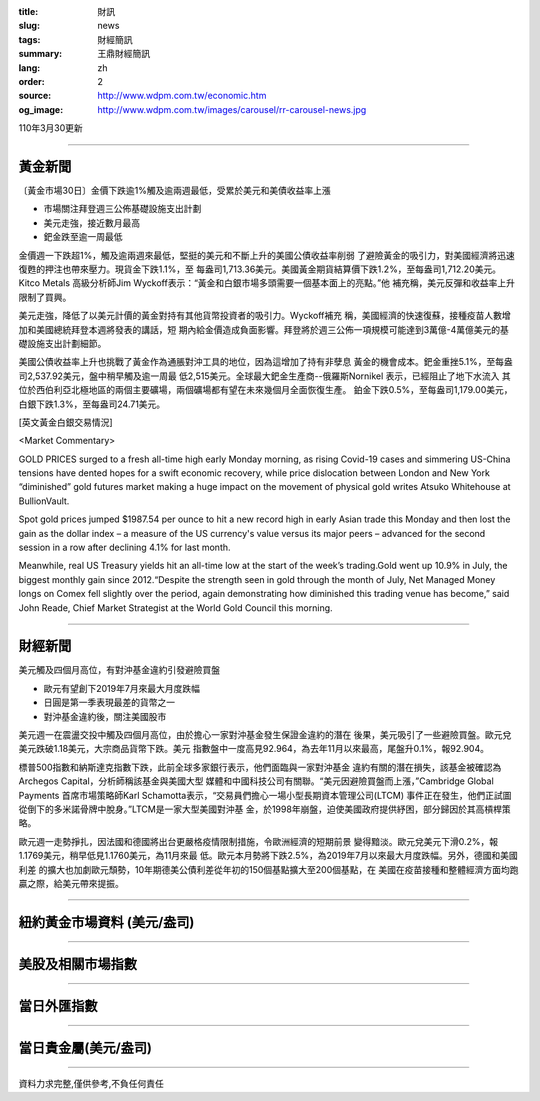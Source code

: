 :title: 財訊
:slug: news
:tags: 財經簡訊
:summary: 王鼎財經簡訊
:lang: zh
:order: 2
:source: http://www.wdpm.com.tw/economic.htm
:og_image: http://www.wdpm.com.tw/images/carousel/rr-carousel-news.jpg

110年3月30更新

----

黃金新聞
++++++++

〔黃金市場30日〕金價下跌逾1%觸及逾兩週最低，受累於美元和美債收益率上漲

* 市場關注拜登週三公佈基礎設施支出計劃
* 美元走強，接近數月最高
* 鈀金跌至逾一周最低

金價週一下跌超1%，觸及逾兩週來最低，堅挺的美元和不斷上升的美國公債收益率削弱
了避險黃金的吸引力，對美國經濟將迅速復甦的押注也帶來壓力。現貨金下跌1.1%，至
每盎司1,713.36美元。美國黃金期貨結算價下跌1.2%，至每盎司1,712.20美元。Kitco Metals
高級分析師Jim Wyckoff表示：“黃金和白銀市場多頭需要一個基本面上的亮點。”他
補充稱，美元反彈和收益率上升限制了買興。

美元走強，降低了以美元計價的黃金對持有其他貨幣投資者的吸引力。Wyckoff補充
稱，美國經濟的快速復蘇，接種疫苗人數增加和美國總統拜登本週將發表的講話，短
期內給金價造成負面影響。拜登將於週三公佈一項規模可能達到3萬億-4萬億美元的基
礎設施支出計劃細節。

美國公債收益率上升也挑戰了黃金作為通脹對沖工具的地位，因為這增加了持有非孽息
黃金的機會成本。鈀金重挫5.1%，至每盎司2,537.92美元，盤中稍早觸及逾一周最
低2,515美元。全球最大鈀金生產商--俄羅斯Nornikel 表示，已經阻止了地下水流入
其位於西伯利亞北極地區的兩個主要礦場，兩個礦場都有望在未來幾個月全面恢復生產。
鉑金下跌0.5%，至每盎司1,179.00美元，白銀下跌1.3%，至每盎司24.71美元。






























[英文黃金白銀交易情況]

<Market Commentary>

GOLD PRICES surged to a fresh all-time high early Monday morning, as 
rising Covid-19 cases and simmering US-China tensions have dented hopes 
for a swift economic recovery, while price dislocation between London and 
New York “diminished” gold futures market making a huge impact on the 
movement of physical gold writes Atsuko Whitehouse at BullionVault.
 
Spot gold prices jumped $1987.54 per ounce to hit a new record high in 
early Asian trade this Monday and then lost the gain as the dollar 
index – a measure of the US currency's value versus its major 
peers – advanced for the second session in a row after declining 4.1% 
for last month.
 
Meanwhile, real US Treasury yields hit an all-time low at the start of 
the week’s trading.Gold went up 10.9% in July, the biggest monthly gain 
since 2012.“Despite the strength seen in gold through the month of July, 
Net Managed Money longs on Comex fell slightly over the period, again 
demonstrating how diminished this trading venue has become,” said John 
Reade, Chief Market Strategist at the World Gold Council this morning.

----

財經新聞
++++++++
美元觸及四個月高位，有對沖基金違約引發避險買盤

* 歐元有望創下2019年7月來最大月度跌幅
* 日圓是第一季表現最差的貨幣之一
* 對沖基金違約後，關注美國股市

美元週一在震盪交投中觸及四個月高位，由於擔心一家對沖基金發生保證金違約的潛在
後果，美元吸引了一些避險買盤。歐元兌美元跌破1.18美元，大宗商品貨幣下跌。美元
指數盤中一度高見92.964，為去年11月以來最高，尾盤升0.1%，報92.904。

標普500指數和納斯達克指數下跌，此前全球多家銀行表示，他們面臨與一家對沖基金
違約有關的潛在損失，該基金被確認為Archegos Capital，分析師稱該基金與美國大型
媒體和中國科技公司有關聯。“美元因避險買盤而上漲，”Cambridge Global Payments
首席市場策略師Karl Schamotta表示，“交易員們擔心一場小型長期資本管理公司(LTCM)
事件正在發生，他們正試圖從倒下的多米諾骨牌中脫身。”LTCM是一家大型美國對沖基
金，於1998年崩盤，迫使美國政府提供紓困，部分歸因於其高槓桿策略。

歐元週一走勢掙扎，因法國和德國將出台更嚴格疫情限制措施，令歐洲經濟的短期前景
變得黯淡。歐元兌美元下滑0.2%，報1.1769美元，稍早低見1.1760美元，為11月來最
低。歐元本月勢將下跌2.5%，為2019年7月以來最大月度跌幅。另外，德國和美國利差
的擴大也加劇歐元頹勢，10年期德美公債利差從年初的150個基點擴大至200個基點，在
美國在疫苗接種和整體經濟方面均跑贏之際，給美元帶來提振。




















----

紐約黃金市場資料 (美元/盎司)
++++++++++++++++++++++++++++

.. raw:: html

  <A HREF="http://www.kitco.com/connecting.html">
  <IMG SRC="http://www.kitconet.com/images/quotes_4b2.gif" BORDER="0" ALT="[Most Recent Quotes from www.kitco.com]">
  </A>

----

美股及相關市場指數
++++++++++++++++++

.. raw:: html

  <!-- TradingView Widget BEGIN -->
  <div class="tradingview-widget-container">
    <div class="tradingview-widget-container__widget"></div>
    <div class="tradingview-widget-copyright"><a href="https://tw.tradingview.com/markets/indices/" rel="noopener" target="_blank"><span class="blue-text">指數行情</span></a>由TradingView提供</div>
    <script type="text/javascript" src="https://s3.tradingview.com/external-embedding/embed-widget-market-quotes.js" async>
    {
    "title": "指數",
    "width": 770,
    "height": 450,
    "locale": "zh_TW",
    "symbolsGroups": [
      {
        "name": "美國和加拿大",
        "symbols": [
          {
            "name": "FOREXCOM:SPXUSD",
            "displayName": "標準普爾500"
          },
          {
            "name": "FOREXCOM:NSXUSD",
            "displayName": "納斯達克100指數"
          },
          {
            "name": "CME_MINI:ES1!",
            "displayName": "E-迷你 標普指數期貨"
          },
          {
            "name": "INDEX:DXY",
            "displayName": "美元指數"
          },
          {
            "name": "FOREXCOM:DJI",
            "displayName": "道瓊斯 30"
          }
        ]
      },
      {
        "name": "歐洲",
        "symbols": [
          {
            "name": "INDEX:SX5E",
            "displayName": "歐元藍籌50"
          },
          {
            "name": "FOREXCOM:UKXGBP",
            "displayName": "富時100"
          },
          {
            "name": "INDEX:DEU30",
            "displayName": "德國DAX指數"
          },
          {
            "name": "INDEX:CAC40",
            "displayName": "法國 CAC 40 指數"
          },
          {
            "name": "INDEX:SMI"
          }
        ]
      },
      {
        "name": "亞太",
        "symbols": [
          {
            "name": "INDEX:NKY",
            "displayName": "日經225"
          },
          {
            "name": "INDEX:HSI",
            "displayName": "恆生"
          },
          {
            "name": "BSE:SENSEX",
            "displayName": "印度孟買指數"
          },
          {
            "name": "BSE:BSE500"
          },
          {
            "name": "INDEX:KSIC",
            "displayName": "韓國Kospi綜合指數"
          }
        ]
      }
    ],
    "colorTheme": "light"
  }
    </script>
  </div>
  <!-- TradingView Widget END -->

----

當日外匯指數
++++++++++++

.. raw:: html

  <!-- TradingView Widget BEGIN -->
  <div class="tradingview-widget-container">
    <div class="tradingview-widget-container__widget"></div>
    <div class="tradingview-widget-copyright"><a href="https://tw.tradingview.com/markets/currencies/forex-cross-rates/" rel="noopener" target="_blank"><span class="blue-text">外匯匯率</span></a>由TradingView提供</div>
    <script type="text/javascript" src="https://s3.tradingview.com/external-embedding/embed-widget-forex-cross-rates.js" async>
    {
    "width": "100%",
    "height": "100%",
    "currencies": [
      "EUR",
      "USD",
      "JPY",
      "GBP",
      "CNY",
      "TWD"
    ],
    "isTransparent": false,
    "colorTheme": "light",
    "locale": "zh_TW"
  }
    </script>
  </div>
  <!-- TradingView Widget END -->

----

當日貴金屬(美元/盎司)
+++++++++++++++++++++

.. raw:: html 

  <A HREF="http://www.kitco.com/connecting.html">
  <IMG SRC="http://www.kitconet.com/images/quotes_7a.gif" BORDER="0" ALT="[Most Recent Quotes from www.kitco.com]">
  </A>

----

資料力求完整,僅供參考,不負任何責任
